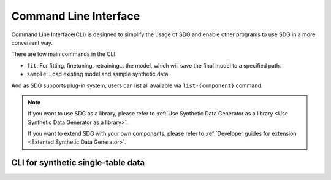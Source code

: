 Command Line Interface
==================================================

Command Line Interface(CLI) is designed to simplify the usage of SDG and enable other programs to use SDG in a more convenient way.

There are tow main commands in the CLI:

- ``fit``: For fitting, finetuning, retraining... the model, which will save the final model to a specified path.
- ``sample``: Load existing model and sample synthetic data.

And as SDG supports plug-in system, users can list all available via ``list-{component}`` command.

.. Note::

    If you want to use SDG as a library, please refer to :ref:`Use Synthetic Data Generator as a library <Use Synthetic Data Generator as a library>`.

    If you want to extend SDG with your own components, please refer to :ref:`Developer guides for extension <Extented Synthetic Data Generator>`.

CLI for synthetic single-table data
--------------------------------------------------

.. click:: sdgx.cli.main:cli
   :prog: sdgx
   :nested: full
